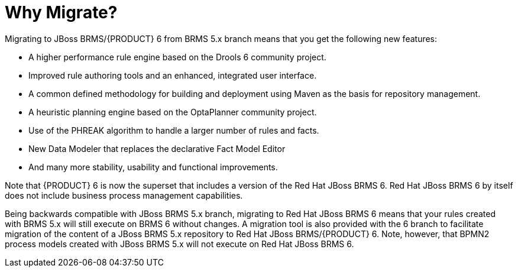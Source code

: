[id='_chap_why_migrate']
= Why Migrate?


Migrating to JBoss BRMS/{PRODUCT} 6 from BRMS 5.x branch means that you get the following new features: 



* A higher performance rule engine based on the Drools 6 community project. 
* Improved rule authoring tools and an enhanced, integrated user interface. 
* A common defined methodology for building and deployment using Maven as the basis for repository management. 
* A heuristic planning engine based on the OptaPlanner community project. 
* Use of the PHREAK algorithm to handle a larger number of rules and facts. 
* New Data Modeler that replaces the declarative Fact Model Editor 
* And many more stability, usability and functional improvements. 

Note that {PRODUCT} 6 is now the superset that includes a version of the Red Hat JBoss BRMS 6.
Red Hat JBoss BRMS 6 by itself does not include business process management capabilities. 

Being backwards compatible with JBoss BRMS 5.x branch, migrating to Red Hat JBoss BRMS 6 means that your rules created with BRMS 5.x will still execute on BRMS 6 without changes.
A migration tool is also provided with the 6 branch to facilitate migration of the content of a JBoss BRMS 5.x repository to Red Hat JBoss BRMS/{PRODUCT} 6.
Note, however, that BPMN2 process models created with JBoss BRMS 5.x will not execute on Red Hat JBoss BRMS 6. 
